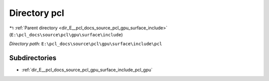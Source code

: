 .. _dir_E__pcl_docs_source_pcl_gpu_surface_include_pcl:


Directory pcl
=============


|exhale_lsh| :ref:`Parent directory <dir_E__pcl_docs_source_pcl_gpu_surface_include>` (``E:\pcl_docs\source\pcl\gpu\surface\include``)

.. |exhale_lsh| unicode:: U+021B0 .. UPWARDS ARROW WITH TIP LEFTWARDS

*Directory path:* ``E:\pcl_docs\source\pcl\gpu\surface\include\pcl``

Subdirectories
--------------

- :ref:`dir_E__pcl_docs_source_pcl_gpu_surface_include_pcl_gpu`



